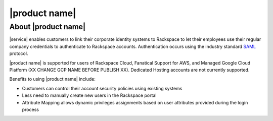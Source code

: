 .. _common-front-ug:

==============
|product name|
==============


About |product name|
~~~~~~~~~~~~~~~~~~~~

|service| enables customers to link their corporate identity
systems to Rackspace to let their employees use their regular company credentials to
authenticate to Rackspace accounts.  Authentication occurs using the
industry standard `SAML <http://docs.oasis-open.org/security/saml/Post2.0/sstc-saml-tech-overview-2.0.html>`_ protocol. 

|product name| is supported for users of Rackspace Cloud, Fanatical Support for AWS, and
Managed Google Cloud Platform (XX CHANGE GCP NAME BEFORE PUBLISH XX). Dedicated Hosting accounts are not currently supported.


Benefits to using |product name| include:

- Customers can control their account security policies using existing systems
- Less need to manually create new users in the Rackspace portal
- Attribute Mapping allows dynamic privileges assignments based on user attributes provided during the login process





